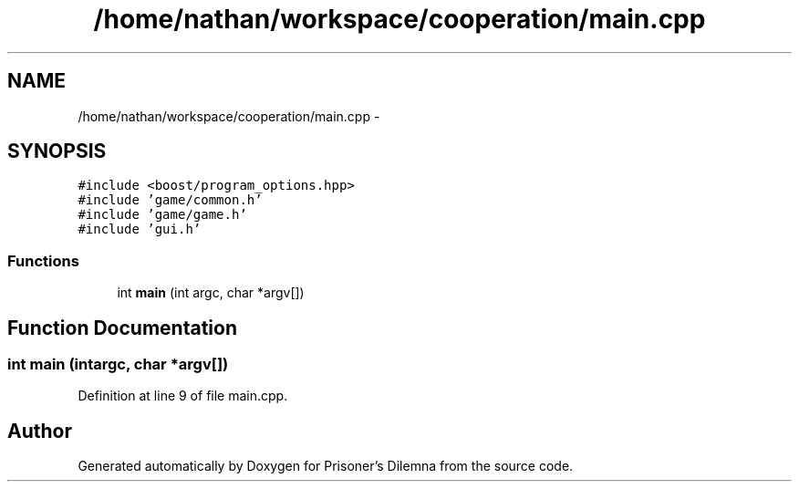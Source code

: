 .TH "/home/nathan/workspace/cooperation/main.cpp" 3 "Sat Mar 31 2012" "Version 0.1" "Prisoner's Dilemna" \" -*- nroff -*-
.ad l
.nh
.SH NAME
/home/nathan/workspace/cooperation/main.cpp \- 
.SH SYNOPSIS
.br
.PP
\fC#include <boost/program_options.hpp>\fP
.br
\fC#include 'game/common.h'\fP
.br
\fC#include 'game/game.h'\fP
.br
\fC#include 'gui.h'\fP
.br

.SS "Functions"

.in +1c
.ti -1c
.RI "int \fBmain\fP (int argc, char *argv[])"
.br
.in -1c
.SH "Function Documentation"
.PP 
.SS "int main (intargc, char *argv[])"
.PP
Definition at line 9 of file main.cpp.
.SH "Author"
.PP 
Generated automatically by Doxygen for Prisoner's Dilemna from the source code.
